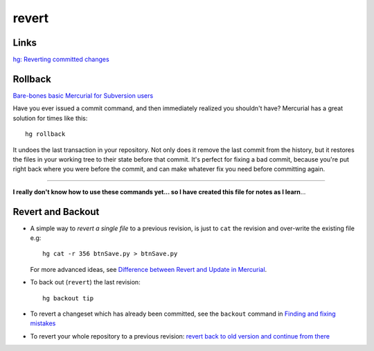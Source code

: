 revert
******

Links
=====

`hg: Reverting committed changes`_

Rollback
========

`Bare-bones basic Mercurial for Subversion users`_

Have you ever issued a commit command, and then immediately realized you
shouldn't have?  Mercurial has a great solution for times like this:

::

  hg rollback

It undoes the last transaction in your repository.  Not only does it remove the
last commit from the history, but it restores the files in your working tree to
their state before that commit.  It's perfect for fixing a bad commit, because
you're put right back where you were before the commit, and can make whatever
fix you need before committing again.

_______________________________________________________________________________

**I really don't know how to use these commands yet... so I have created this
file for notes as I learn**...

Revert and Backout
==================

- A simple way to *revert a single file* to a previous revision, is just to
  ``cat`` the revision and over-write the existing file e.g:

  ::

    hg cat -r 356 btnSave.py > btnSave.py

  For more advanced ideas, see
  `Difference between Revert and Update in Mercurial`_.

- To back out (``revert``) the last revision:

  ::

    hg backout tip

- To revert a changeset which has already been committed, see the ``backout``
  command in `Finding and fixing mistakes`_
- To revert your whole repository to a previous revision:
  `revert back to old version and continue from there`_


.. _`Bare-bones basic Mercurial for Subversion users`: http://nedbatchelder.com/text/hgsvn.html
.. _`Difference between Revert and Update in Mercurial`: http://stackoverflow.com/questions/2506803/difference-between-revert-and-update-in-mercurial
.. _`Finding and fixing mistakes`: http://hgbook.red-bean.com/read/finding-and-fixing-mistakes.html
.. _`hg: Reverting committed changes`: http://www.markhneedham.com/blog/2010/04/15/hg-reverting-committed-changes/
.. _`revert back to old version and continue from there`: http://stackoverflow.com/questions/2540454/mercurial-revert-back-to-old-version-and-continue-from-there
